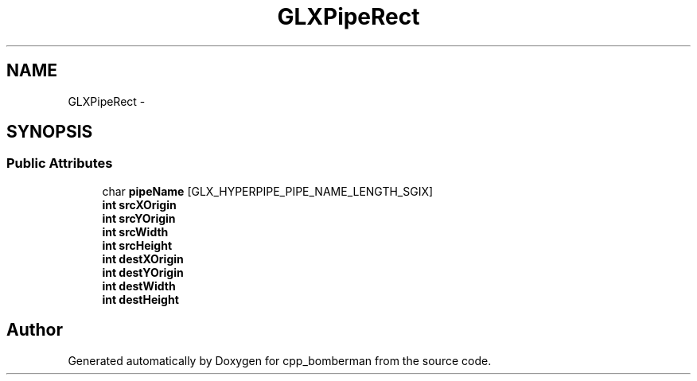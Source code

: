 .TH "GLXPipeRect" 3 "Sun Jun 7 2015" "Version 0.42" "cpp_bomberman" \" -*- nroff -*-
.ad l
.nh
.SH NAME
GLXPipeRect \- 
.SH SYNOPSIS
.br
.PP
.SS "Public Attributes"

.in +1c
.ti -1c
.RI "char \fBpipeName\fP [GLX_HYPERPIPE_PIPE_NAME_LENGTH_SGIX]"
.br
.ti -1c
.RI "\fBint\fP \fBsrcXOrigin\fP"
.br
.ti -1c
.RI "\fBint\fP \fBsrcYOrigin\fP"
.br
.ti -1c
.RI "\fBint\fP \fBsrcWidth\fP"
.br
.ti -1c
.RI "\fBint\fP \fBsrcHeight\fP"
.br
.ti -1c
.RI "\fBint\fP \fBdestXOrigin\fP"
.br
.ti -1c
.RI "\fBint\fP \fBdestYOrigin\fP"
.br
.ti -1c
.RI "\fBint\fP \fBdestWidth\fP"
.br
.ti -1c
.RI "\fBint\fP \fBdestHeight\fP"
.br
.in -1c

.SH "Author"
.PP 
Generated automatically by Doxygen for cpp_bomberman from the source code\&.
